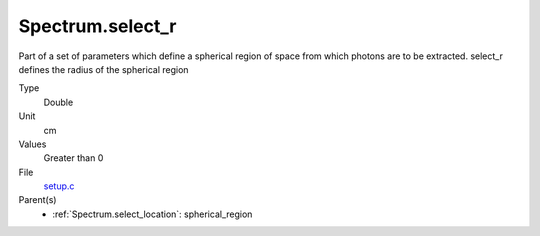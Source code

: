 Spectrum.select_r
=================
Part of a set of parameters which define a spherical region of space from which
photons are to be extracted. select_r defines the radius of the spherical region

Type
  Double

Unit
  cm

Values
  Greater than 0

File
  `setup.c <https://github.com/agnwinds/python/blob/master/source/setup.c>`_


Parent(s)
  * :ref:`Spectrum.select_location`: spherical_region


